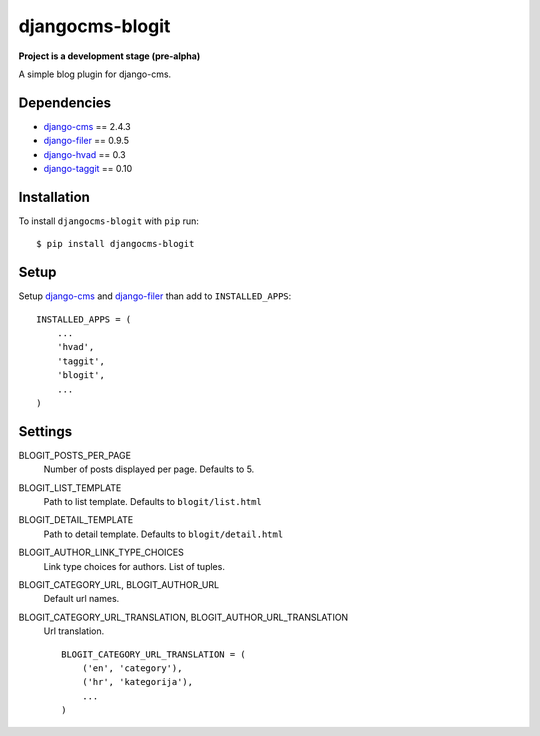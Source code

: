================
djangocms-blogit
================

**Project is a development stage (pre-alpha)**

A simple blog plugin for django-cms.

Dependencies
------------

* `django-cms`_ == 2.4.3
* `django-filer`_ == 0.9.5
* `django-hvad`_ == 0.3
* `django-taggit`_ == 0.10

Installation
------------

To install ``djangocms-blogit`` with ``pip`` run::

    $ pip install djangocms-blogit


Setup
-------------

Setup `django-cms`_ and `django-filer`_ than add to ``INSTALLED_APPS``::

    INSTALLED_APPS = (
        ...
        'hvad',
        'taggit',
        'blogit',
        ...
    )


Settings
-------------

BLOGIT_POSTS_PER_PAGE
    Number of posts displayed per page.
    Defaults to 5.

BLOGIT_LIST_TEMPLATE
    Path to list template. Defaults to ``blogit/list.html``

BLOGIT_DETAIL_TEMPLATE
    Path to detail template. Defaults to ``blogit/detail.html``

BLOGIT_AUTHOR_LINK_TYPE_CHOICES
    Link type choices for authors. List of tuples.

BLOGIT_CATEGORY_URL, BLOGIT_AUTHOR_URL
    Default url names.

BLOGIT_CATEGORY_URL_TRANSLATION, BLOGIT_AUTHOR_URL_TRANSLATION
    Url translation.
    ::
        BLOGIT_CATEGORY_URL_TRANSLATION = (
            ('en', 'category'),
            ('hr', 'kategorija'),
            ...
        )


.. _django-cms: https://github.com/divio/django-cms
.. _django-filer: https://github.com/stefanfoulis/django-filer
.. _django-hvad: https://github.com/kristianoellegaard/django-hvad
.. _django-taggit: https://github.com/alex/django-taggit
